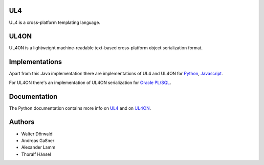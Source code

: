 UL4
===

UL4 is a cross-platform templating language.


UL4ON
=====

UL4ON is a lightweight machine-readable text-based cross-platform object
serialization format.


Implementations
===============

Apart from this Java implementation there are implementations of UL4 and UL4ON
for Python_, Javascript_.

.. _Python: https://github.com/LivingLogic/LivingLogic.Python.xist
.. _Javascript: https://github.com/LivingLogic/LivingLogic.Javascript.ul4

For UL4ON there's an implementation of UL4ON serialization for `Oracle PL/SQL`_.

.. _Oracle PL/SQL: https://github.com/LivingLogic/LivingLogic.Oracle.ul4


Documentation
=============

The Python documentation contains more info on UL4_ and on UL4ON_.

.. _UL4: http://www.livinglogic.de/Python/ul4c/Howto.html
.. _UL4ON: http://www.livinglogic.de/Python/ul4on/index.html


Authors
=======

* Walter Dörwald
* Andreas Gaßner
* Alexander Lamm
* Thoralf Hänsel
